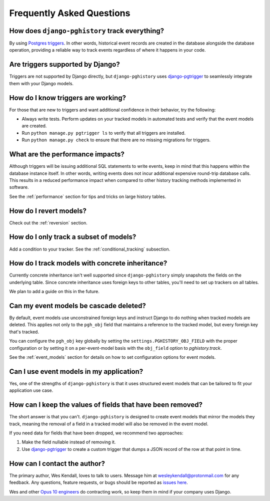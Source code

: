 .. _faq:

Frequently Asked Questions
==========================

How does ``django-pghistory`` track everything?
-----------------------------------------------

By using `Postgres triggers <https://www.postgresql.org/docs/current/sql-createtrigger.html>`__.
In other words, historical event records are created in the database alongside the database operation,
providing a reliable way to track events regardless of where it happens in your code.

Are triggers supported by Django?
---------------------------------

Triggers are not supported by Django directly, but ``django-pghistory`` uses
`django-pgtrigger <github.com/Opus10/django-pgtrigger>`__ to seamlessly integrate
them with your Django models.

How do I know triggers are working?
-----------------------------------

For those that are new to triggers and want additional confidence in their behavior,
try the following:

* Always write tests. Perform updates on your tracked models in
  automated tests and verify that the event models are created.
* Run ``python manage.py pgtrigger ls`` to verify that all triggers are installed.
* Run ``python manage.py check`` to ensure that there are no missing migrations for
  triggers.

What are the performance impacts?
---------------------------------

Although triggers will be issuing additional SQL statements to write events, keep in mind
that this happens within the database instance itself. In other words, writing events
does not incur additional expensive round-trip database calls. This results in a reduced
performance impact when compared to other history tracking methods implemented in software.

See the :ref:`performance` section for tips and tricks on large history tables.

How do I revert models?
-----------------------

Check out the :ref:`reversion` section.

How do I only track a subset of models?
---------------------------------------

Add a condition to your tracker. See the :ref:`conditional_tracking` subsection.

How do I track models with concrete inheritance?
------------------------------------------------

Currently concrete inheritance isn't well supported since ``django-pghistory``
simply snapshots the fields on the underlying table. Since concrete inheritance
uses foreign keys to other tables, you'll need to set up trackers on all tables.

We plan to add a guide on this in the future.

Can my event models be cascade deleted?
---------------------------------------

By default, event models use unconstrained foreign keys and instruct Django
to do nothing when tracked models are deleted. This applies not only
to the ``pgh_obj`` field that maintains a reference to the tracked model, but
every foreign key that's tracked.

You can configure the ``pgh_obj`` key globally by setting the
``settings.PGHISTORY_OBJ_FIELD`` with the proper configuration or by
setting it on a per-event-model basis with the ``obj_field`` option
to `pghistory.track`.

See the :ref:`event_models` section for details on how to set
configuration options for event models.

Can I use event models in my application?
-----------------------------------------

Yes, one of the strengths of ``django-pghistory`` is that it uses
structured event models that can be tailored to fit your application use case.

How can I keep the values of fields that have been removed?
-----------------------------------------------------------

The short answer is that you can't. ``django-pghistory`` is designed to create
event models that mirror the models they track, meaning the removal of a field
in a tracked model will also be removed in the event model.

If you need data for fields that have been dropped, we recommend two approaches:

1. Make the field nullable instead of removing it.
2. Use `django-pgtrigger <https://github.com/Opus10/django-pgtrigger>`__
   to create a custom trigger that dumps a JSON record of the row at that point
   in time.

How can I contact the author?
-----------------------------

The primary author, Wes Kendall, loves to talk to users. Message him at `wesleykendall@protonmail.com <mailto:wesleykendall@protonmail.com>`__ for any feedback. Any questions, feature requests, or bugs should
be reported as `issues here <https://github.com/Opus10/django-pghistory/issues>`__.

Wes and other `Opus 10 engineers <https://opus10.dev>`__ do contracting work, so keep them in mind if your company
uses Django.
